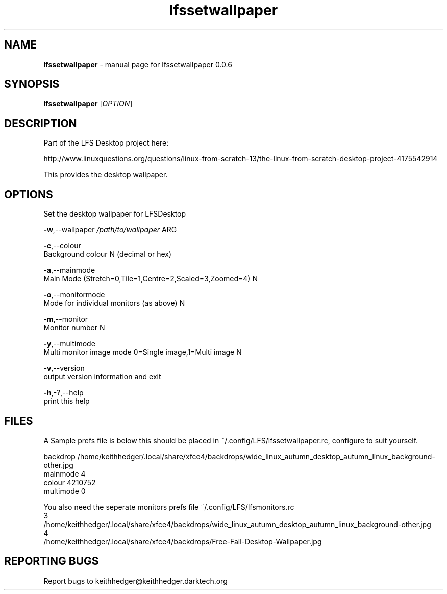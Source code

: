 .TH "lfssetwallpaper" "1" "0.0.6" "K. D. Hedger" "User Commands"
.SH "NAME"
\fBlfssetwallpaper\fR - manual page for lfssetwallpaper 0.0.6
.br

.SH "SYNOPSIS"
\fBlfssetwallpaper \fR[\fIOPTION\fR]
.br

.SH "DESCRIPTION"
Part of the LFS Desktop  project here:
.br

http://www.linuxquestions.org/questions/linux-from-scratch-13/the-linux-from-scratch-desktop-project-4175542914
.br

This provides the desktop wallpaper.
.br
.SH "OPTIONS"
Set the desktop wallpaper for LFSDesktop
.br

\fB-w\fR,--wallpaper \fI/path/to/wallpaper\fR ARG
.br

\fB-c\fR,--colour
.br
       Background colour N (decimal or hex)
.br

\fB-a\fR,--mainmode
.br
       Main Mode (Stretch=0,Tile=1,Centre=2,Scaled=3,Zoomed=4) N
.br

\fB-o\fR,--monitormode
.br
       Mode for individual monitors (as above) N
.br

\fB-m\fR,--monitor
.br
       Monitor number N
.br

\fB-y\fR,--multimode
.br
       Multi monitor image mode 0=Single image,1=Multi image N
.br

\fB-v\fR,--version
.br
       output version information and exit
.br

\fB-h\fR,-?,--help
.br
       print this help
.br

.SH "FILES"
A Sample prefs file is below this should be placed in ~/.config/LFS/lfssetwallpaper.rc, configure to suit yourself.
.br

backdrop /home/keithhedger/.local/share/xfce4/backdrops/wide_linux_autumn_desktop_autumn_linux_background-other.jpg
.br
mainmode 4
.br
colour 4210752
.br
multimode 0
.br

You also need the seperate monitors prefs file ~/.config/LFS/lfsmonitors.rc
.br
3
.br
/home/keithhedger/.local/share/xfce4/backdrops/wide_linux_autumn_desktop_autumn_linux_background-other.jpg
.br
4
.br
/home/keithhedger/.local/share/xfce4/backdrops/Free-Fall-Desktop-Wallpaper.jpg
.br
.SH "REPORTING BUGS"
Report bugs to keithhedger@keithhedger.darktech.org
.br

